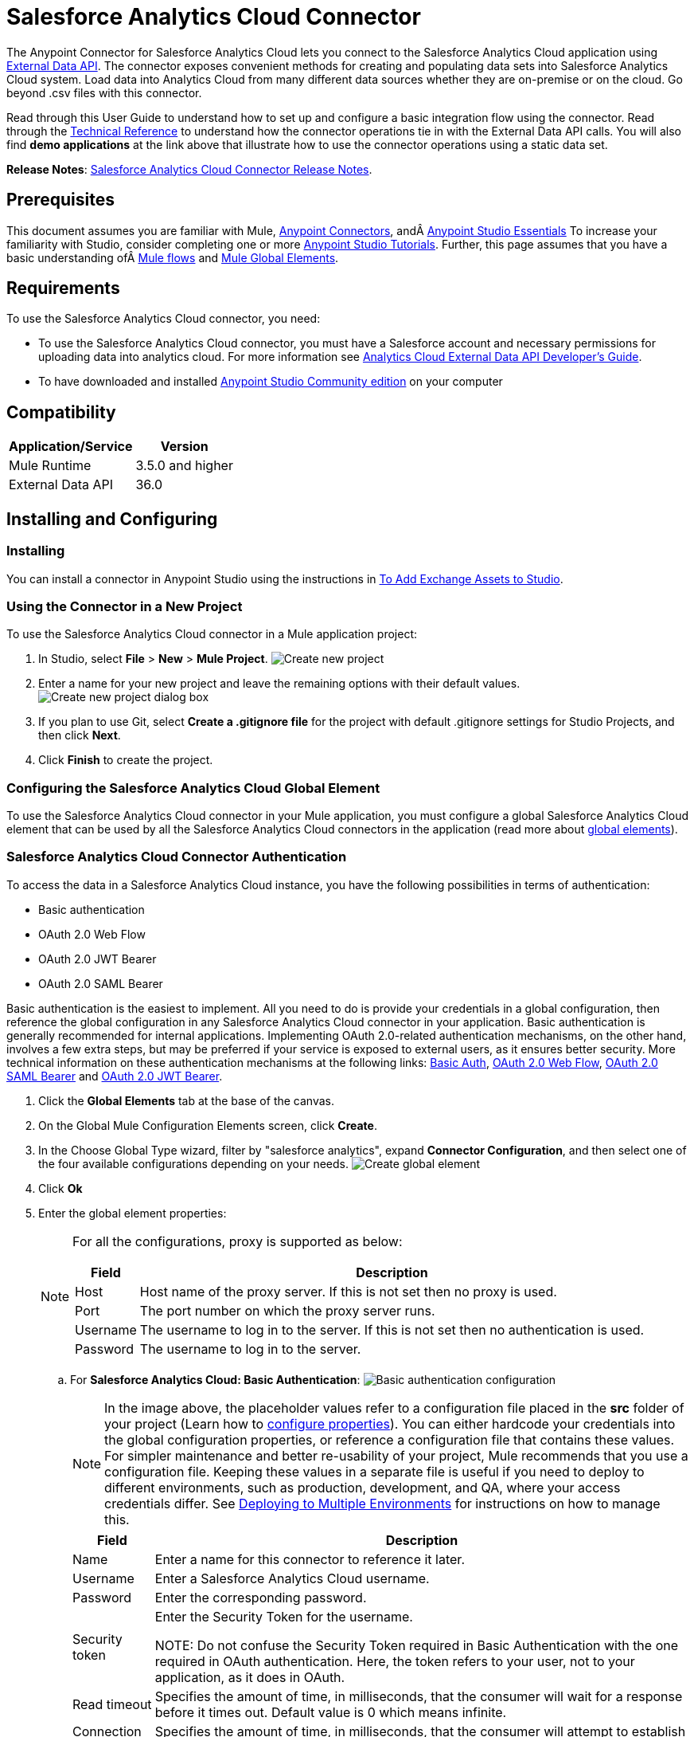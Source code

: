 = Salesforce Analytics Cloud Connector
:keywords: salesforce analytics cloud connector, user guide, sfdc

:imagesdir: .\_images
:icons: font


The Anypoint Connector for Salesforce Analytics Cloud lets you connect to the Salesforce Analytics Cloud application using link:https://developer.salesforce.com/docs/atlas.en-us.bi_dev_guide_ext_data.meta/bi_dev_guide_ext_data/[External Data API]. The connector exposes convenient methods for creating and populating data sets into Salesforce Analytics Cloud system. Load data into Analytics Cloud from many different data sources whether they are on-premise or on the cloud. Go beyond .csv files with this connector.

Read through this User Guide to understand how to set up and configure a basic integration flow using the connector. Read through the link:http://mulesoft.github.io/salesforce-analytics-connector/[Technical Reference] to understand how the connector operations tie in with the External Data API calls. You will also find *demo applications* at the link above that illustrate how to use the connector operations using a static data set.

*Release Notes*: link:/release-notes/salesforce-analytics-cloud-connector-release-notes[Salesforce Analytics Cloud Connector Release Notes].

== Prerequisites

This document assumes you are familiar with Mule, link:/mule-user-guide/v/3.9/anypoint-connectors[Anypoint Connectors], andÂ link:/anypoint-studio/v/6/[Anypoint Studio Essentials] To increase your familiarity with Studio, consider completing one or more link:/anypoint-studio/v/6/basic-studio-tutorial[Anypoint Studio Tutorials]. Further, this page assumes that you have a basic understanding ofÂ link:/mule-user-guide/v/3.9/elements-in-a-mule-flow[Mule flows] and link:/mule-user-guide/v/3.9/global-elements[Mule Global Elements].

== Requirements

To use the Salesforce Analytics Cloud connector, you need:

* To use the Salesforce Analytics Cloud connector, you must have a Salesforce account and necessary permissions for uploading data into analytics cloud. For more information see  link:https://developer.salesforce.com/docs/atlas.en-us.bi_dev_guide_ext_data.meta/bi_dev_guide_ext_data/[Analytics Cloud External Data API Developer's Guide].
* To have downloaded and installed link:http://www.mulesoft.org/download-mule-esb-community-edition[Anypoint Studio Community edition] on your computer

== Compatibility

[%header%autowidth.spread]
|===
|Application/Service |Version
|Mule Runtime | 3.5.0 and higher
|External Data API | 36.0
|===

== Installing and Configuring

=== Installing

You can install a connector in Anypoint Studio using the instructions in link:/anypoint-exchange/ex2-studio[To Add Exchange Assets to Studio].

=== Using the Connector in a New Project

To use the Salesforce Analytics Cloud connector in a Mule application project:

. In Studio, select *File* > *New* > *Mule Project*.
image:new_project.png[Create new project]

. Enter a name for your new project and leave the remaining options with their default values.
image:new_project_dialog.png[Create new project dialog box]

. If you plan to use Git, select *Create a .gitignore file* for the project with default .gitignore settings for Studio Projects, and then click *Next*.
. Click *Finish* to create the project.

=== Configuring the Salesforce Analytics Cloud Global Element

To use the Salesforce Analytics Cloud connector in your Mule application, you must configure a global Salesforce Analytics Cloud element that can be used by all the Salesforce Analytics Cloud connectors in the application (read more about link:/mule-user-guide/v/3.9/global-elements[global elements]).

=== Salesforce Analytics Cloud Connector Authentication

To access the data in a Salesforce Analytics Cloud instance, you have the following possibilities in terms of authentication:

* Basic authentication
* OAuth 2.0 Web Flow
* OAuth 2.0 JWT Bearer
* OAuth 2.0 SAML Bearer

Basic authentication is the easiest to implement. All you need to do is provide your credentials in a global configuration, then reference the global configuration in any Salesforce Analytics Cloud connector in your application. Basic authentication is generally recommended for internal applications. Implementing OAuth 2.0-related authentication mechanisms, on the other hand, involves a few extra steps, but may be preferred if your service is exposed to external users, as it ensures better security. More technical information on these authentication mechanisms at the following links: link:https://developer.salesforce.com/docs/atlas.en-us.api.meta/api/sforce_api_calls_login.htm[Basic Auth], link:https://help.salesforce.com/apex/HTViewHelpDoc?id=remoteaccess_oauth_web_server_flow.htm&language=en_US[OAuth 2.0 Web Flow], link:https://help.salesforce.com/apex/HTViewHelpDoc?id=remoteaccess_oauth_SAML_bearer_flow.htm&language=en_US[OAuth 2.0 SAML Bearer] and link:https://help.salesforce.com/HTViewHelpDoc?id=remoteaccess_oauth_jwt_flow.htm[OAuth 2.0 JWT Bearer].

. Click the *Global Elements* tab at the base of the canvas.
. On the Global Mule Configuration Elements screen, click *Create*.
. In the Choose Global Type wizard, filter by "salesforce analytics", expand *Connector Configuration*, and then select one of the four available configurations depending on your needs.
image:create_global_element.png[Create global element]

. Click *Ok*
. Enter the global element properties:
+
[NOTE]
======================
For all the configurations, proxy is supported as below:

[%header%autowidth.spread]
|===
|Field |Description
|Host | Host name of the proxy server. If this is not set then no proxy is used.
|Port| The port number on which the proxy server runs.
|Username| The username to log in to the server. If this is not set then no authentication is used.
|Password| The username to log in to the server.
|===

======================

+

.. For *Salesforce Analytics Cloud: Basic Authentication*:
image:basic_authentication_config.png[Basic authentication configuration]
+
NOTE: In the image above, the placeholder values refer to a configuration file placed in the *src* folder of your project (Learn how to link:/mule-user-guide/v/3.9/configuring-properties[configure properties]). You can either hardcode your credentials into the global configuration properties, or reference a configuration file that contains these values. For simpler maintenance and better re-usability of your project, Mule recommends that you use a configuration file. Keeping these values in a separate file is useful if you need to deploy to different environments, such as production, development, and QA, where your access credentials differ. See link:/mule-user-guide/v/3.9/deploying-to-multiple-environments[Deploying to Multiple Environments] for instructions on how to manage this.
+
[%header%autowidth.spread]
|===
|Field |Description
|Name | Enter a name for this connector to reference it later.
|Username| Enter a Salesforce Analytics Cloud username.
|Password| Enter the corresponding password.
|Security token| Enter the Security Token for the username.

NOTE: Do not confuse the Security Token required in Basic Authentication with the one required in OAuth authentication. Here, the token refers to your user, not to your application, as it does in OAuth.
|Read timeout | Specifies the amount of time, in milliseconds, that the consumer will wait for a response before it times out. Default value is 0 which means infinite.
|Connection timeout | Specifies the amount of time, in milliseconds, that the consumer will attempt to establish a connection before it times out. Default value is 0 which means infinite.
|Enable Data Sense| When enabled, link:/anypoint-studio/v/6/datasense[DataSense] extracts metadata for Salesforce Analytics Cloud objects to automatically determine the data type and format that your application must deliver to, or can expect from Salesforce Analytics Cloud system. By enabling this functionality, Mule discovers the type of data you must send to, or receive from Salesforce Analytics.
|Metadata file name| Enter the path for the file that contains the descriptions of the object structure of the row that is uploaded into the Salesforce Analytics Cloud system. This path has to be relative to the src/main/resources directory. It can also be a wildcard e.g metadata/*.json and it will take all the files ending in ".json".
|===

.. For *Salesforce Analytics Cloud: Salesforce Analytics Cloud (OAuth)*:
... On the General tab, configure the following fields:
image:oauth_authentication_config.png[OAuth Web Flow]
+
[%header%autowidth.spread]
|===
|Field |Description
|Name | Enter a name for this connector to reference it later.
|Consumer Key| Enter the consumer key for your connected app from Salesforce.
|Consumer Secret| Enter the consumer secret for your connected app from Salesforce.
|On No Token| Select the action that the connector must take if it finds no access token.
|Read timeout | Specifies the amount of time, in milliseconds, that the consumer will wait for a response before it times out. Default value is 0 which means infinite.
|Connection timeout | Specifies the amount of time, in milliseconds, that the consumer will attempt to establish a connection before it times out. Default value is 0 which means infinite.
|Enable Data Sense| When enabled, link:/anypoint-studio/v/6/datasense[DataSense] extracts metadata for Salesforce Analytics Cloud objects to automatically determine the data type and format that your application must deliver to, or can expect from Salesforce Analytics Cloud system. By enabling this functionality, Mule discovers the type of data you must send to, or receive from Salesforce Analytics.
|Metadata file name| Enter the path for the file that contains the descriptions of the object structure of the row that is uploaded into the Salesforce Analytics Cloud system. This path has to be relative to src/main/resources dir.
|===
+
NOTE: For more information on how to create connected app see: link:https://help.salesforce.com/apex/HTViewHelpDoc?id=connected_app_create.htm[Creating a Connected App]
+
... On the OAuth tab, configure the following fields:
image:oauth_authentication_oauthtab.png[OAuth Web Flow OAuth tab]
+
[%header%autowidth.spread]
|===
|Field |Description
|Domain | Enter the domain name to use as the callback endpoint. The domain name is not a full URL, but a domain name, IP address, or a hostname.
|Local Port| Enter the local port to use for the callback endpoint.
|Remote Port| Enter the remote port to use to build the callback URL.
|Path| Enter the path to use for the callback endpoint.
|Http Connector Reference | Enter the HTTP Connector Reference to use for the callback endpoint.
|Default Access Token Id | Enter the Mule Expression to use as an access token.
|Object Store Reference | Enter the name of the Object Store Reference.
|===
+
.. For *Salesforce Analytics Cloud: OAuth 2.0 JWT Bearer*:
image:oauth_jwt_bearer_config.png[OAuth JWT Bearer]
+
[%header%autowidth.spread]
|===
|Field |Description
|Consumer key | Enter the consumer key for your connected app from Salesforce.
|Key store | Enter the path to a java key store file that is going to be used to sign the JWT. The path should be relative to src/main/resources folder.
|Store password | Enter the password for the above provided key store.
|Principal | Enter the username of the user that you are going to take action of behalf of.
|Token endpoint | Enter the URL to server providing the token. For more info see: link:https://developer.salesforce.com/docs/atlas.en-us.api_rest.meta/api_rest/intro_understanding_oauth_endpoints.htm[Understanding OAuth Endpoints].
|Read timeout | Specifies the amount of time, in milliseconds, that the consumer will wait for a response before it times out. Default value is 0 which means infinite.
|Connection timeout | Specifies the amount of time, in milliseconds, that the consumer will attempt to establish a connection before it times out. Default value is 0 which means infinite.
|Enable Data Sense| When enabled, link:/anypoint-studio/v/6/datasense[DataSense] extracts metadata for Salesforce Analytics Cloud objects to automatically determine the data type and format that your application must deliver to, or can expect from Salesforce Analytics Cloud system. By enabling this functionality, Mule discovers the type of data you must send to, or receive from Salesforce Analytics.
|Metadata file name| Enter the path for the file that contains the descriptions of the object structure of the row that is uploaded into the Salesforce Analytics Cloud system. This path has to be relative to src/main/resources dir.
|===

+

*How to generate a Keystore file*

+

[NOTE]
===============================
. Go to your Mule workspace, and open the command prompt (for Windows) or Terminal (for Mac).
. Type `keytool -genkeypair -alias salesforce-cert -keyalg RSA -keystore salesforce-cert.jks` and press enter.
. Enter the following details:
.. Password for the key store.
.. Your first name and last name.
.. Your organization unit.
.. Name of your City, State, and the two letters code of your county.
. The system generates a java keystore file containing a private/public key pair in your workspace. You need to provide a file path for the Keystore in your connector configuration.
. Type `keytool -exportcert -alias salesforce-cert -file salesforce-cert.crt -keystore salesforce-cert.jks` and press enter.
. The system now exports the public key from keystore into the workspace. This is the public key that you need to enter in your Salesforce instance.
. Make sure that you have both the key store (salesforce-cert.jks) and the public key (salesforce-cert.crt) files in your workspace.
===============================
.. For *Salesforce Analytics Cloud: OAuth 2.0 SAML Bearer*:
image:oauth_saml_bearer_config.png[OAuth SAML Bearer]
+
[%header%autowidth.spread]
|===
|Field |Description
|Consumer key | Enter the consumer key for your connected app from Salesforce.
|Key store | Enter the path to a java key store file that is going to be used to sign the JWT. The path should be relative to the src/main/resources folder.
|Store password | Enter the password for the above provided key store.
|Principal | Enter the username of the user that you are going to take action of behalf of.
|Token endpoint | Enter the URL to the server providing the token. For more info see: link:https://developer.salesforce.com/docs/atlas.en-us.api_rest.meta/api_rest/intro_understanding_oauth_endpoints.htm[Understanding OAuth Endpoints].
|Read timeout | Specifies the amount of time, in milliseconds, that the consumer will wait for a response before it times out. Default value is 0 which means wait indefinitely.
|Connection timeout | Specifies the amount of time, in milliseconds, that the consumer will attempt to establish a connection before it times out. Default value is 0 which means wait indefinitely.
|Enable Data Sense| When enabled, link:/anypoint-studio/v/6/datasense[DataSense] extracts metadata for Salesforce Analytics Cloud objects to automatically determine the data type and format that your application must deliver to, or can expect from Salesforce Analytics Cloud system. By enabling this functionality, Mule discovers the type of data you must send to, or receive from Salesforce Analytics.
|Metadata file name| Enter the path for the file that contains the descriptions of the object structure of the row that is uploaded into the Salesforce Analytics Cloud system. This path has to be relative to src/main/resources dir.
|===

+

*How to generate a Keystore file*

+

[NOTE]
===============================
. Go to your Mule workspace, and open the command prompt (for Windows) or Terminal (for Mac).
. Type `keytool -genkeypair -alias salesforce-cert -keyalg RSA -keystore salesforce-cert.jks` and press enter.
. Enter the following details:
.. Password for the key store.
.. Your first name and last name.
.. Your organization unit.
.. Name of your City, State, and the two letters code of your county.
. The system generates a java keystore file containing a private/public key pair in your workspace. You need to provide file path for the Keystore in your connector configuration.
. Type `keytool -exportcert -alias salesforce-cert -file salesforce-cert.crt -keystore salesforce-cert.jks` and press enter.
. The system now exports the public key from keystore into the workspace. This is the public key that you need to enter in your Salesforce instance.
. Make sure that you have both the key store (salesforce-cert.jks) and the public key (salesforce-cert.crt) files in your workspace.
===============================

=== Using the Connector

You can use the Salesforce Analytics Cloud connector as an outbound connector in your flow to push data into Salesforce Analytics Cloud system. To use it as an outbound connector, simply place the connector in your flow at any point after an inbound endpoint. Note that you can also use the Salesforce Analytics Cloud connector in a batch process to push data to Salesforce Analytics Cloud system in batches.

=== Use cases

The following are the common use cases for the Salesforce Analytics Cloud connector:

. Create a data set in the Salesforce Analytics Cloud system, upload data into the data set from an input file, and trigger the system to start processing the data. Use this when dealing with smaller files, preferably less than 10 MB.
. Create a data set in the Salesforce Analytics Cloud system, read the data from an input file and split it into batches, upload batches of data into the data set, and trigger the system to start processing the data. We recommend ingesting huge volumes of Data using this approach. Make sure that your batch commit size is less than or equal to 10 MB for optimal performance. The connector throws a warning if the batch commit size is greater than 10 MB.

==== Adding the Salesforce Analytics Cloud Connector to a Flow

. Create a new Mule project in Anypoint Studio.
. Drag the Salesforce Analytics Cloud connector onto the canvas, then select it to open the properties editor.
. Configure the connector's parameters:

+

image:opeartion_config.png[Analytics operation config]

+

[%header%autowidth.spread]
|===
|Field |Description
|Display Name | Enter a unique label for the connector in your application.
|Connector Configuration | Select a global Salesforce Analytics connector element from the drop-drown.
|Operation | Select an operation for the connector to perform.
|===
+
. Save your configurations.

== Example Use Cases

[tabs]
------
[tab,title="Studio Visual Editor"]
....

=== Example Use Case 1

Create a dataset and upload data into it by processing all the data in one big chunk.

Create a new Mule Project by clicking on *File > New > Mule Project*. In the new project dialog box, the only thing you are required to enter is the name of the project. Click on *Finish*.

image:new_project_dialog.png[New project dialog]

Now let's create the flow. Navigate through the project's structure and double-click on *src/main/app/project-name.xml* and follow the steps below:

. On the right side of studio search for *File*.
+
image:search_for_file.png[Search for File]
. Drag the *File* element onto the canvas.
. Search for *DataMapper* and drag it after *File*.
. Search for *Salesforce Analytics Cloud* and drag it after *DataMapper*.
. After completing the previous steps you should see:
+
image:all_flow_unconfigured.png[Unconfigured All In One flow]
. Let's start configuring each element. Double-click on the *File* element.
+
image:file_component.jpg[File component]
. Click on `...` next to the *Path* field.
. Choose a folder with only the csv file that you want to upload. You can download our example file and save it into chosen folder.
+
link:_attachments/CsvDemoTestData.csv[CsvDemoTestData.csv]
. Double-click on *Salesforce Analytics Cloud* connector.
. Click on the plus sign next to the *Connector configuration* dropdown.
+
image:create_data_set_config.jpg[Create data set config]
. A pop-up appears asking for type of configuration. Choose *Salesforce Analytics Cloud: Basic Authentication* option and click *OK*.
. A new pop-up appears asking for information required for basic authentication. For more info see the <<Installing and Configuring, Installing and Configuring>> section
+
image:basic_authentication_config.png[Basic Auth config]
. In the *Connection* section enter the credentials used to access the Salesforce instance.
. In the *DataSense metadata* section for the *Metadata file name* field enter the filename that describes the data structure you are going to upload. The filename has to be relative to the *src/main/resources* directory of your Studio project. For the file provided a few steps earlier (CsvDemoTestData.csv) you can use the metadata file provided below but do not forget to copy it into the *src/main/resources* directory.
+
link:_attachments/metadata.json[metadata.json]
. Click *OK* to return to the Salesforce Analytics Cloud tab.
. From the *Operation* dropdown in the *Basic Settings* section choose *Upload external data into new data set and start processing*.
. From the *Operation* dropdown in the *DataSet info* section choose *OVERWRITE*.
. In the *Description* enter *Test data set*.
. In the *Label* field under *DataSet info* enter *Test data set*.
. In the *Name* field under *DataSet info* enter *test_data_set*.
. Double-click on the *DataMapper* element.
. Click on the *Type* dropdown in the Input section and choose *CSV*
. Click on `...` next to the *CSV* field of the Input section and browse to the csv file in the same folder you selected for the *File* connector.
. Click the *Create mapping* button and you should see something similar to the picture below.
+
image:DM_mappings.png[Data mapper mappings]
. Now everything is set up and the application can be deployed.

It's time to test the app. Run the app in Anypoint Studio (Right-click on project name > *Run as > Mule Application*). Monitor the studio console and check Salesforce Wave Analytics UI to see if the data was uploaded.

==== Example Use Case 2

Create a dataset and upload data into it by processing the data in several chunks.

[NOTE]
When using the batch component tune it based on the amount of memory that you provide to the Mule ESB server.
If you use DataMapper, be sure that streaming is enabled, in order to avoid load the entire input in memory.
Bear in mind that default threading profile uses 16 threads and each thread is loading data in chunks of 100 records until it reaches the "Commit size" set on "Batch Commit" component.
You can minimize the memory used by decreasing the number of threads.
Finally you have to be aware of the fact that "Salesforce Analytics Cloud Connector" is also using some memory internally and you should tune "Commit Size" in order to find a good balance but do not set it too low because this will make it inefficient.

Create a new Mule Project by clicking on *File > New > Mule Project*. In the new project dialog box, the only thing you are required to enter is the name of the project. Click *Finish*.

image:new_project_dialog.png[New project dialog]

Now let's create the flow. Navigate through the project's structure and double click on *src/main/app/project-name.xml* and follow the steps below:

. On the right side of Studio search for *Batch*.
+
image:search_for_batch.jpg[Search for batch]
. Select *Batch* and drag it onto the canvas.
+
image:batch_component.jpg[Batch component on canvas]
. Similar to what was done in step 1, search for *File*.
. Drag *File* into the *Input* section of the batch element created earlier.
. Search for *Message Enricher*, then drag and drop it after *File*.
. Search for *DataMapper* and drag it after *Message Enricher*.
. Search for *Salesforce Analytics Cloud* and drag it into *Message Enricher*.
. Search for *Batch commit* and drag it into the *Batch step* section of *Batch*.
. Search for *Salesforce Analytics Cloud* and drag it into the *Batch commit* section of *Batch step*.
. Drag another *Salesforce Analytics Cloud* connector into the *On complete* section of *Batch*.
. After completing all the above steps you should see:
+
image:batch_flow_unconfigured.png[Unconfigured Batch flow]
. Lets start configuring each element. Double click on the *File* element.
+
image:file_component.jpg[File component]
. Click on `...` next to the *Path* field.
. Choose a folder with only the csv file that you want to upload. You can download our example file and save it into your chosen folder.
+
link:_attachments/CsvDemoTestData.csv[CsvDemoTestData.csv]
. Double-click on the *Salesforce Analytics Cloud* connector in the *Message Enricher*.
. Click on the plus sign next to the *Connector configuration* dropdown.
+
image:create_data_set_config.jpg[Create data set config]
. A pop-up asking for type of configuration appears. Choose the *Salesforce Analytics Cloud: Basic Authentication* option and click *OK*.
. A new pop-up asks for information required for basic authentication. For more info see the <<Installing and Configuring, Installing and Configuring>> section
+
image:basic_authentication_config.png[Basic Auth config]
. In the *Connection* section enter the credentials used to access the Salesforce instance.
. In the *DataSense metadata* section for the *Metadata file name* field enter the filename that describes the data structure you are going to upload. The filename has to be relative to the *src/main/resources* directory of your Studio project. For the file provided a few steps earlier (CsvDemoTestData.csv) you can use the metadata file provided below, but do not forget to copy it into the *src/main/resources* directory.
+
link:_attachments/metadata.json[metadata.json]
. Click *OK* to return to the Salesforce Analytics Cloud tab.
. From the *Operation* dropdown in the *Basic Settings* section choose *Create data set*.
. From the *Operation* dropdown in the *DataSet info* section choose *OVERWRITE*.
. In the *Description* field enter *Test data set*.
. In the *Label* field under *DataSet info* enter *Test data set*.
. In the *Name* field under *DataSet info* enter *test_data_set*.
. Double-click on *Message Enricher* and fill in the fields as below.
+
image:message_enricher_config.jpg[Message Enricher Config]
. Double-click on *Batch commit* from *Batch step*.
. For *Commit size* enter the number of records you want to process in one step. (e.g. 5000)
+
[NOTE]
The application is logging a warning message if the data provided for processing in one step exceeds the size of data accepted by Analytics Cloud System in one step. The message looks like this: "The size of data provided for processing in one step exceeded the maximum size of one chunk allowed by Analytics Cloud System. In order to optimize the memory used you should decrease the size of data provided in one step.". If you see this message then you should tune the *Commit Size* by decreasing it until you do not see the message anymore.
+
. Double-click on *Salesforce Analytics Cloud* from *Batch commit*.
. From the *Connector configuration* dropdown choose *Salesforce_Analytics_Cloud__Basic_authentication* (only this option should be available).
. Choose *Upload external data* as the operation.
. Check the bottom corner on the right-hand side and wait for DataSense to fetch metadata.
+
image:fetch_metadata_bar.jpg[Fetch metadata progress bar]
. For *Data Set Id* enter *#[variable:dataSetId]*
. Double-click on the *DataMapper* element.
. Click on the *Type* dropdown in the Input section and choose *CSV*
. Click on `...` next to the *CSV* field of the Input section and browse to the csv file in the same folder you selected for the *File* connector.
. Click the *Create mapping* button and you should see something like the following.
+
image:DM_mappings.png[Data mapper mappings]
. Double-click on *Salesforce Analytics Cloud* from the *On complete* section of *Batch*.
. From the *Connector configuration* dropdown select *Salesforce_Analytics_Cloud__Basic_authentication* (only this option should be available).
. From the *Operation* dropdown select *Start data processing*.
. In the *Data Set Id* field enter `#[variable:dataSetId]`
. At this point, everything should be set up and the application can be deployed.

It is time to test the application. Run the application in Anypoint Studio (Right click on the project name in Studio's package explorer and select *Run as -> Mule Application*). Monitor the studio console and check Salesforce Wave Analytics UI to see if the data was uploaded.
....
[tab,title="XML Editor"]
....

=== Example Use Case 1

. Add the sfdc-analytics namespace to the mule element as follows:

+

[source,xml,linenums]
----
xmlns:sfdc-analytics="http://www.mulesoft.org/schema/mule/sfdc-analytics"
----

. Add the location of the analytics schema referred to by the sfdc-analytics namespace:

+

[source,xml,linenums]
----
http://www.mulesoft.org/schema/mule/sfdc-analytics http://www.mulesoft.org/schema/mule/sfdc-analytics/current/mule-sfdc-analytics.xsd
----

. Add the data-mapper namespace as follows:

+

[source,xml,linenums]
----
xmlns:data-mapper="http://www.mulesoft.org/schema/mule/ee/data-mapper"
----

. Add location of data mapper schema referred by data-mapper namespace with the following value:

+

[source,xml,linenums]
----
http://www.mulesoft.org/schema/mule/ee/data-mapper http://www.mulesoft.org/schema/mule/ee/data-mapper/current/mule-data-mapper.xsd
----

. Add a context:property-placeholder element to your project, then configure its attributes as follows:

+

[source,xml]
----
<context:property-placeholder location="mule-app.properties"/>
----

. Add a data-mapper:config element to your project, then configure its attributes as follows:

+

[source,xml,linenums]
----
<data-mapper:config name="CSV_To_List_Record_" transformationGraphPath="csv_to_list_record_.grf" doc:name="CSV_To_List_Record_"/>
----

. Add a sfdc-analytics:config element to your project, then configure its attributes as follows:

+

[source,xml,linenums]
----
<sfdc-analytics:config name="Salesforce_Analytics_Cloud__Basic_authentication" username="${salesforce.username}" password="${salesforce.password}" securityToken="${salesforce.securityToken}" metadataFileName="${metadata.file.analytics}" doc:name="Salesforce Analytics Cloud: Basic authentication" url="${salesforce.url}"/>
----

. Add an empty flow element to your project as follows:

+

[source,xml,linenums]
----
<flow name="analytics_performanceFlow">
</flow>
----

. Within the flow element add a file:inbound-endpoint element as follows:

+

[source,xml,linenums]
----
<file:inbound-endpoint path="path_to_folder_to_monitor" moveToDirectory="path_to_folder_where_to_move_processed_files" responseTimeout="10000" doc:name="File">
</file:inbound-endpoint>
----

. Within the flow element add a data-mapper:transform element as follows:

+

[source,xml,linenums]
----
<data-mapper:transform config-ref="CSV_To_List_Record_" doc:name="CSV To List&lt;Record&gt;"/>
----

. Within the flow element add a sfdc-analytics:upload-external-data-into-new-data-set-and-start-processing element as follows:

+

[source,xml,linenums]
----
<sfdc-analytics:upload-external-data-into-new-data-set-and-start-processing config-ref="Salesforce_Analytics_Cloud__Basic_authentication1" type="recordId" operation="UPSERT" description="Test upload of 2500 records all in one step" label="records_2500_in_one_step" dataSetName="records_2500_in_one_step_with_app" edgemartContainer="TestContainer" notificationSent="ALWAYS" notificationEmail="name@email.com" doc:name="Salesforce Analytics Cloud">
    <sfdc-analytics:payload ref="#[payload]"/>
</sfdc-analytics:upload-external-data-into-new-data-set-and-start-processing>
----

. In the end the xml file should look like this:

+

[source,xml,linenums]
----
<?xml version="1.0" encoding="UTF-8"?>
<mule xmlns:file="http://www.mulesoft.org/schema/mule/file"
	xmlns:context="http://www.springframework.org/schema/context"
	xmlns="http://www.mulesoft.org/schema/mule/core" xmlns:doc="http://www.mulesoft.org/schema/mule/documentation"
	xmlns:spring="http://www.springframework.org/schema/beans"
	xmlns:sfdc-analytics="http://www.mulesoft.org/schema/mule/sfdc-analytics"
	xmlns:data-mapper="http://www.mulesoft.org/schema/mule/ee/data-mapper"
	xmlns:xsi="http://www.w3.org/2001/XMLSchema-instance"
	xsi:schemaLocation="http://www.mulesoft.org/schema/mule/sfdc-analytics http://www.mulesoft.org/schema/mule/sfdc-analytics/current/mule-sfdc-analytics.xsd
http://www.mulesoft.org/schema/mule/file http://www.mulesoft.org/schema/mule/file/current/mule-file.xsd
http://www.mulesoft.org/schema/mule/ee/data-mapper http://www.mulesoft.org/schema/mule/ee/data-mapper/current/mule-data-mapper.xsd
http://www.springframework.org/schema/context http://www.springframework.org/schema/context/spring-context-current.xsd
http://www.springframework.org/schema/beans http://www.springframework.org/schema/beans/spring-beans-current.xsd
http://www.mulesoft.org/schema/mule/core http://www.mulesoft.org/schema/mule/core/current/mule.xsd">
	<context:property-placeholder location="mule-app.properties"/>
	<sfdc-analytics:config name="Salesforce_Analytics_Cloud__Basic_authentication" username="${salesforce.username}" password="${salesforce.password}" securityToken="${salesforce.securityToken}" metadataFileName="${metadata.file.analytics}" doc:name="Salesforce Analytics Cloud: Basic authentication" url="${salesforce.url}"/>
	<data-mapper:config name="CSV_To_List_Record_" transformationGraphPath="csv_to_list_record_.grf" doc:name="CSV_To_List_Record_"/>
	<flow name="analytics_performanceFlow">
        <file:inbound-endpoint path="path_to_folder_to_monitor" moveToDirectory="path_to_folder_where_to_move_processed_files" responseTimeout="10000" doc:name="File">
        </file:inbound-endpoint>
        <data-mapper:transform config-ref="CSV_To_List_Record_" doc:name="CSV To List&lt;Record&gt;"/>
        <sfdc-analytics:upload-external-data-into-new-data-set-and-start-processing config-ref="Salesforce_Analytics_Cloud__Basic_authentication" type="recordId" operation="UPSERT" description="Test upload of 2500 records all in one step" label="records_2500_in_one_step" dataSetName="records_2500_in_one_step_with_app" edgemartContainer="TestContainer" notificationSent="ALWAYS" notificationEmail="name@email.com" doc:name="Salesforce Analytics Cloud">
            <sfdc-analytics:payload ref="#[payload]"/>
        </sfdc-analytics:upload-external-data-into-new-data-set-and-start-processing>
    </flow>
</mule>
----

==== Example Use Case 2

Create a dataset and upload data into it by processing the data in several chunks.

. Add sfdc-analytics namespace to mule element as follows:

+

[source,xml,linenums]
----
xmlns:sfdc-analytics="http://www.mulesoft.org/schema/mule/sfdc-analytics"
----

. Add location of analytics schema referred by sfdc-analytics namespace with the following value:

+

[source,xml,linenums]
----
http://www.mulesoft.org/schema/mule/sfdc-analytics http://www.mulesoft.org/schema/mule/sfdc-analytics/current/mule-sfdc-analytics.xsd
----

. Add data-mapper namespace as follows:

+

[source,xml]
----
xmlns:data-mapper="http://www.mulesoft.org/schema/mule/ee/data-mapper"
----

. Add location of data mapper schema referred by data-mapper namespace with the following value:

+

[source,xml,linenums]
----
http://www.mulesoft.org/schema/mule/ee/data-mapper http://www.mulesoft.org/schema/mule/ee/data-mapper/current/mule-data-mapper.xsd
----

. Add a context:property-placeholder element to your project, then configure its attributes as follows:

+

[source,xml]
----
<context:property-placeholder location="mule-app.properties"/>
----

. Add a data-mapper:config element to your project, then configure its attributes as follows:

+

[source,xml,linenums]
----
<data-mapper:config name="CSV_To_List_Record_" transformationGraphPath="csv_to_list_record_.grf" doc:name="CSV_To_List_Record_"/>
----

. Add a sfdc-analytics:config element to your project, then configure its attributes as follows:

+

[source,xml,linenums]
----
<sfdc-analytics:config name="Salesforce_Analytics_Cloud__Basic_authentication" username="${salesforce.username}" password="${salesforce.password}" securityToken="${salesforce.securityToken}" metadataFileName="${metadata.file.analytics}" doc:name="Salesforce Analytics Cloud: Basic authentication" url="${salesforce.url}"/>
----

. Add an empty batch:job element to your project as follows:

+

[source,xml,linenums]
----
<batch:job name="demoBatch">
    <batch:input>
    </batch:input>
    <batch:process-records>
    </batch:process-records>
    <batch:on-complete>
    </batch:on-complete>
</batch:job>
----

. Add a file:inbound-endpoint element into batch:input of batch:job, then configure it as follows:

+

[source,xml,linenums]
----
<file:inbound-endpoint path="path_to_folder_to_monitor" moveToDirectory="path_to_folder_where_to_move_processed_files" responseTimeout="10000"
                       doc:name="File For Batch">
</file:inbound-endpoint>
----

. Add an empty enricher element into batch:input of batch:job, then configure it as follows:

+

[source,xml,linenums]
----
<enricher source="#[payload]" target="#[variable:dataSetId]" doc:name="Message Enricher">
</enricher>
----

. Add a sfdc-analytics:create-data-set element into enricher, then configure it as follows:

+

[source,xml,linenums]
----
<sfdc-analytics:create-data-set config-ref="Salesforce_Analytics_Cloud__Basic_authentication" operation="OVERWRITE" description="${batch.dataSetDescription}" label="${batch.dataSetLabel}" dataSetName="${batch.dataSetName}" edgemartContainer="${batch.dataSetEdgemartContainer}" notificationSent="ALWAYS" notificationEmail="name@email.com" doc:name="Salesforce Analytics Cloud"/>
----

. Add a data-mapper:transform element into batch:input of batch:job, then configure it as follows:

+

[source,xml,linenums]
----
<data-mapper:transform config-ref="CSV_To_List_Record_" doc:name="CSV To List&lt;Record&gt;"/>
----

. Add an empty batch:step element into batch:process-records of batch:job, then configure it as follows:

+

[source,xml,linenums]
----
<batch:step name="Batch_Step">
</batch:step>
----

. Add an empty batch:commit element into batch:step of batch:process-records, then configure it as follows:

+

[source,xml,linenums]
----
<batch:commit  doc:name="Batch Commit" size="3000">
</batch:commit>
----

. Add a sfdc-analytics:upload-external-data element into batch:commit of batch:step of batch:process-records, then configure it as follows:

+

[source,xml,linenums]
----
<sfdc-analytics:upload-external-data config-ref="Salesforce_Analytics_Cloud__Basic_authentication" type="recordId" dataSetId="#[variable:dataSetId]" doc:name="Salesforce Analytics Cloud">
    <sfdc-analytics:payload ref="#[payload]"/>
</sfdc-analytics:upload-external-data>
----

. Add a sfdc-analytics:start-data-processing element into batch:on-complete of batch:job, then configure it as follows:

+

[source,xml,linenums]
----
<sfdc-analytics:start-data-processing config-ref="Salesforce_Analytics_Cloud__Basic_authentication" dataSetId="#[variable:dataSetId]" doc:name="Salesforce Analytics Cloud"/>
----

. In the end the xml file should look like this:

+

[source,xml,linenums]
----
<?xml version="1.0" encoding="UTF-8"?>
<mule xmlns:batch="http://www.mulesoft.org/schema/mule/batch"
	xmlns:file="http://www.mulesoft.org/schema/mule/file"
	xmlns:context="http://www.springframework.org/schema/context"
	xmlns="http://www.mulesoft.org/schema/mule/core" xmlns:doc="http://www.mulesoft.org/schema/mule/documentation"
	xmlns:spring="http://www.springframework.org/schema/beans"
	xmlns:sfdc-analytics="http://www.mulesoft.org/schema/mule/sfdc-analytics"
	xmlns:data-mapper="http://www.mulesoft.org/schema/mule/ee/data-mapper"
	xmlns:xsi="http://www.w3.org/2001/XMLSchema-instance"
	xsi:schemaLocation="
http://www.mulesoft.org/schema/mule/batch http://www.mulesoft.org/schema/mule/batch/current/mule-batch.xsd
http://www.mulesoft.org/schema/mule/sfdc-analytics http://www.mulesoft.org/schema/mule/sfdc-analytics/current/mule-sfdc-analytics.xsd
http://www.mulesoft.org/schema/mule/file http://www.mulesoft.org/schema/mule/file/current/mule-file.xsd
http://www.mulesoft.org/schema/mule/ee/data-mapper http://www.mulesoft.org/schema/mule/ee/data-mapper/current/mule-data-mapper.xsd
http://www.springframework.org/schema/context http://www.springframework.org/schema/context/spring-context-current.xsd
http://www.springframework.org/schema/beans http://www.springframework.org/schema/beans/spring-beans-current.xsd
http://www.mulesoft.org/schema/mule/core http://www.mulesoft.org/schema/mule/core/current/mule.xsd">
	<context:property-placeholder location="mule-app.properties"/>
	<sfdc-analytics:config name="Salesforce_Analytics_Cloud__Basic_authentication" username="${salesforce.username}" password="${salesforce.password}" securityToken="${salesforce.securityToken}" metadataFileName="${metadata.file.analytics}" doc:name="Salesforce Analytics Cloud: Basic authentication" url="${salesforce.url}"/>
	<data-mapper:config name="CSV_To_List_Record_" transformationGraphPath="csv_to_list_record_.grf" doc:name="CSV_To_List_Record_"/>
	<batch:job name="demoBatch">
        <batch:input>
            <file:inbound-endpoint path="path_to_folder_to_monitor" moveToDirectory="path_to_folder_where_to_move_processed_files" responseTimeout="10000"
                                   doc:name="File For Batch">
            </file:inbound-endpoint>
            <enricher source="#[payload]" target="#[variable:dataSetId]" doc:name="Message Enricher">
                <sfdc-analytics:create-data-set config-ref="Salesforce_Analytics_Cloud__Basic_authentication" operation="OVERWRITE" description="${batch.dataSetDescription}" label="${batch.dataSetLabel}" dataSetName="${batch.dataSetName}" edgemartContainer="${batch.dataSetEdgemartContainer}" notificationSent="ALWAYS" notificationEmail="name@email.com" doc:name="Salesforce Analytics Cloud"/>
            </enricher>
            <data-mapper:transform config-ref="CSV_To_List_Record_" doc:name="CSV To List&lt;Record&gt;"/>
        </batch:input>
        <batch:process-records>
            <batch:step name="Batch_Step">
                <batch:commit  doc:name="Batch Commit" size="3000">
                    <sfdc-analytics:upload-external-data config-ref="Salesforce_Analytics_Cloud__Basic_authentication" type="recordId" dataSetId="#[variable:dataSetId]" doc:name="Salesforce Analytics Cloud">
                        <sfdc-analytics:payload ref="#[payload]"/>
                    </sfdc-analytics:upload-external-data>
                </batch:commit>
            </batch:step>
        </batch:process-records>
        <batch:on-complete>
            <sfdc-analytics:start-data-processing config-ref="Salesforce_Analytics_Cloud__Basic_authentication" dataSetId="#[variable:dataSetId]" doc:name="Salesforce Analytics Cloud"/>
        </batch:on-complete>
    </batch:job>
</mule>
----
....
------


== See Also

 transformer, the most efficient way to assign mappings to data.
* Learn about link:/mule-user-guide/v/3.9/batch-processing[Batch Processing].
* Read more about link:/mule-user-guide/v/3.9/anypoint-connectors[Anypoint Connectors].
